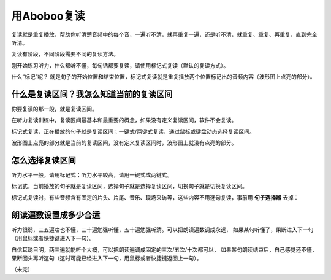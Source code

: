 用Aboboo复读
#########

复读就是重复播放，帮助你听清楚音频中的每个音，一遍听不清，就再重复一遍，还是听不清，就重复、重复、再重复，直到完全听清。

复读有阶段，不同阶段需要不同的复读方法。

刚开始练习听力，什么都听不懂，每句话都要复读，请使用标记式复读（默认的复读方式）。

什么“标记”呢？ 就是句子的开始位置和结束位置，标记式复读就是重复播放两个位置标记出的音频内容（波形图上点亮的部分）。

什么是复读区间？我怎么知道当前的复读区间
--------------------
你要复读的那一段，就是复读区间。

在听力复读训练中，复读区间最基本和最重要的概念，如果没有定义复读区间，软件不会复读。

标记式复读，正在播放的句子就是复读区间；一键式/两键式复读，通过鼠标或键盘动态选择复读区间。

波形图上点亮的部分就是当前的复读区间，没有定义复读区间时，波形图上就没有点亮的部分。

怎么选择复读区间
--------

听力水平一般，请用标记式；听力水平较高，请用一键式或两键式。

标记式，当前播放的句子就是复读区间，选择句子就是选择复读区间，切换句子就是切换复读区间。

标记式复读时，有些音频含有固定的片头、片尾、音乐、现场采访等，这些内容不用逐句复读，事前用 **句子选择器** 去掉：
    .. image:: ../images/topics/ju-zi-xuan-ze-qi.png

朗读遍数设置成多少合适
-----------

听力很弱，三五遍啥也不懂，三十遍勉强听懂，五十遍勉强听清。可以把朗读遍数调成永远，
如果某句听懂了，果断进入下一句（用鼠标或者快捷键进入下一句）。

自信耳聪目明，两三遍就能听个大概，可以把朗读遍调成固定的三次/五次/十次都可以，
如果某句朗读结束后，自己感觉还不懂，果断回头再听这句（这时可能已经进入下一句，用鼠标或者快捷键返回上一句）。

（未完）